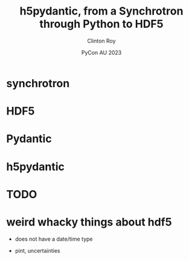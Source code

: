 #+AUTHOR: Clinton Roy
#+EMAIL: clintonr@ansto.gov.au
#+TITLE: h5pydantic, from a Synchrotron through Python to HDF5
#+LaTeX_CLASS: beamer
#+LaTeX_CLASS_OPTIONS: [aspectratio=169,gray]
#+BEAMER_HEADER: \institute[ANSTO]{ANSTO\\Australian Synchrotron}
#+DATE: PyCon AU 2023
#+LATEX_HEADER: \usepackage{fontspec}
#+LATEX_COMPILER: xelatex
\setmainfont{BerkeleyMono-Regular.otf}

* synchrotron
* HDF5
* Pydantic
* h5pydantic
* TODO
* weird whacky things about hdf5
 * does not have a date/time type
  * well it does, but it's deprecated for being wrong
 * pint, uncertainties
